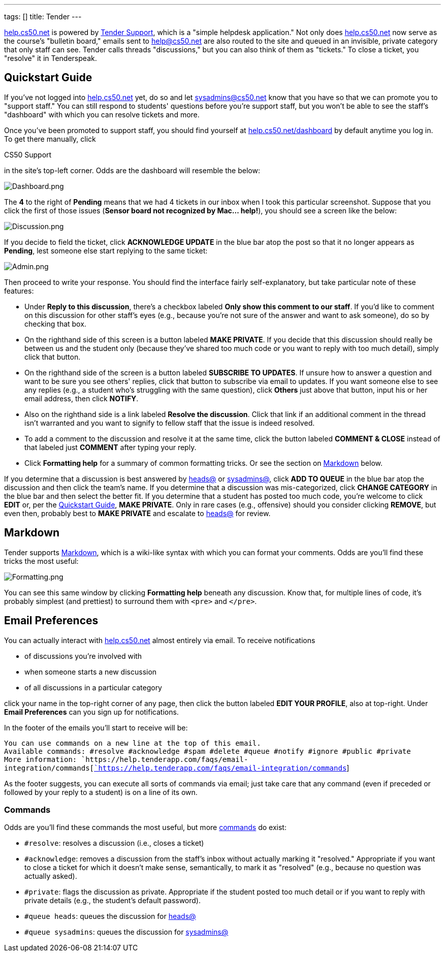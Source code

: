 ---
tags: []
title: Tender
---

http://help.cs50.net/[help.cs50.net] is powered by
http://tenderapp.com/[Tender Support], which is a "simple helpdesk
application." Not only does http://help.cs50.net/[help.cs50.net] now
serve as the course's "bulletin board," emails sent to help@cs50.net are
also routed to the site and queued in an invisible, private category
that only staff can see. Tender calls threads "discussions," but you can
also think of them as "tickets." To close a ticket, you "resolve" it in
Tenderspeak.


Quickstart Guide
----------------

If you've not logged into http://help.cs50.net/[help.cs50.net] yet, do
so and let sysadmins@cs50.net know that you have so that we can promote
you to "support staff." You can still respond to students' questions
before you're support staff, but you won't be able to see the staff's
"dashboard" with which you can resolve tickets and more.

Once you've been promoted to support staff, you should find yourself at
http://help.cs50.net/dashboard[help.cs50.net/dashboard] by default
anytime you log in. To get there manually, click

CS50 Support

in the site's top-left corner. Odds are the dashboard will resemble the
below:

image:Dashboard.png[Dashboard.png,title="image"]

The *4* to the right of *Pending* means that we had 4 tickets in our
inbox when I took this particular screenshot. Suppose that you click the
first of those issues (*Sensor board not recognized by Mac... help!*),
you should see a screen like the below:

image:Discussion.png[Discussion.png,title="image"]

If you decide to field the ticket, click *ACKNOWLEDGE UPDATE* in the
blue bar atop the post so that it no longer appears as *Pending*, lest
someone else start replying to the same ticket:

image:Admin.png[Admin.png,title="image"]

Then proceed to write your response. You should find the interface
fairly self-explanatory, but take particular note of these features:

* Under *Reply to this discussion*, there's a checkbox labeled *Only
show this comment to our staff*. If you'd like to comment on this
discussion for other staff's eyes (e.g., because you're not sure of the
answer and want to ask someone), do so by checking that box.
* On the righthand side of this screen is a button labeled *MAKE
PRIVATE*. If you decide that this discussion should really be between us
and the student only (because they've shared too much code or you want
to reply with too much detail), simply click that button.
* On the righthand side of the screen is a button labeled *SUBSCRIBE TO
UPDATES*. If unsure how to answer a question and want to be sure you see
others' replies, click that button to subscribe via email to updates. If
you want someone else to see any replies (e.g., a student who's
struggling with the same question), click *Others* just above that
button, input his or her email address, then click *NOTIFY*.
* Also on the righthand side is a link labeled *Resolve the discussion*.
Click that link if an additional comment in the thread isn't warranted
and you want to signify to fellow staff that the issue is indeed
resolved.
* To add a comment to the discussion and resolve it at the same time,
click the button labeled *COMMENT & CLOSE* instead of that labeled just
*COMMENT* after typing your reply.
* Click *Formatting help* for a summary of common formatting tricks. Or
see the section on link:#_markdown[Markdown] below.

If you determine that a discussion is best answered by
mailto:heads@cs50.net[heads@] or mailto:sysadmins@cs50.net[sysadmins@],
click *ADD TO QUEUE* in the blue bar atop the discussion and then click
the team's name. If you determine that a discussion was mis-categorized,
click *CHANGE CATEGORY* in the blue bar and then select the better fit.
If you determine that a student has posted too much code, you're welcome
to click *EDIT* or, per the link:#_quickstart_guide[Quickstart Guide],
*MAKE PRIVATE*. Only in rare cases (e.g., offensive) should you consider
clicking *REMOVE*, but even then, probably best to *MAKE PRIVATE* and
escalate to mailto:heads@cs50.net[heads@] for review.


Markdown
--------

Tender supports
http://daringfireball.net/projects/markdown/syntax[Markdown], which is a
wiki-like syntax with which you can format your comments. Odds are
you'll find these tricks the most useful:

image:Formatting.png[Formatting.png,title="image"]

You can see this same window by clicking *Formatting help* beneath any
discussion. Know that, for multiple lines of code, it's probably
simplest (and prettiest) to surround them with `&lt;pre&gt;` and
`&lt;/pre&gt;`.


Email Preferences
-----------------

You can actually interact with http://help.cs50.net/[help.cs50.net]
almost entirely via email. To receive notifications

* of discussions you're involved with
* when someone starts a new discussion
* of all discussions in a particular category

click your name in the top-right corner of any page, then click the
button labeled *EDIT YOUR PROFILE*, also at top-right. Under *Email
Preferences* can you sign up for notifications.

In the footer of the emails you'll start to receive will be:

`You can use commands on a new line at the top of this email.` +
`Available commands: #resolve #acknowledge #spam #delete #queue #notify #ignore #public #private` +
`More information: `https://help.tenderapp.com/faqs/email-integration/commands[https://help.tenderapp.com/faqs/email-integration/commands[`https://help.tenderapp.com/faqs/email-integration/commands`]]

As the footer suggests, you can execute all sorts of commands via email;
just take care that any command (even if preceded or followed by your
reply to a student) is on a line of its own.


Commands
~~~~~~~~

Odds are you'll find these commands the most useful, but more
https://help.tenderapp.com/faqs/email-integration/commands[commands] do
exist:

* `#resolve`: resolves a discussion (i.e., closes a ticket)
* `#acknowledge`: removes a discussion from the staff's inbox without
actually marking it "resolved." Appropriate if you want to close a
ticket for which it doesn't make sense, semantically, to mark it as
"resolved" (e.g., because no question was actually asked).
* `#private`: flags the discussion as private. Appropriate if the
student posted too much detail or if you want to reply with private
details (e.g., the student's default password).
* `#queue heads`: queues the discussion for
mailto:heads@cs50.net[heads@]
* `#queue sysadmins`: queues the discussion for
mailto:sysadmins@cs50.net[sysadmins@]

